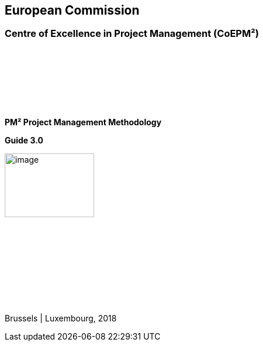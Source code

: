 [.text-right]
--
[discrete]
== European Commission
[discrete]
=== Centre of Excellence in Project Management (CoEPM²)

{zwsp} +
{zwsp} +
{zwsp} +
{zwsp} +
{zwsp} +
{zwsp} +

*PM² Project Management Methodology*

*Guide 3.0*

image:pm²-opmm.png[image,width=153,height=109]

{zwsp} +
{zwsp} +
{zwsp} +
{zwsp} +
{zwsp} +
{zwsp} +
{zwsp} +
{zwsp} +



Brussels | Luxembourg, 2018
--